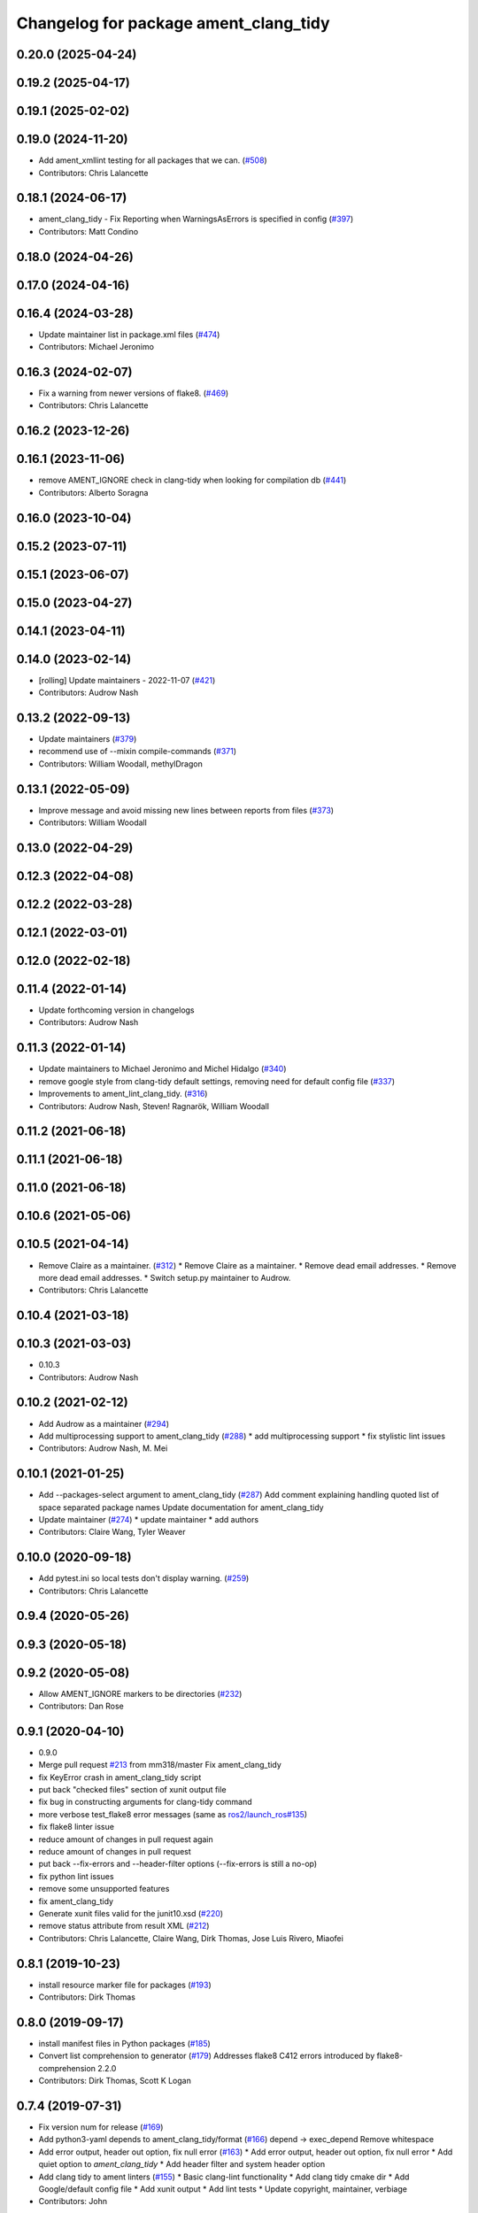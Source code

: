^^^^^^^^^^^^^^^^^^^^^^^^^^^^^^^^^^^^^^
Changelog for package ament_clang_tidy
^^^^^^^^^^^^^^^^^^^^^^^^^^^^^^^^^^^^^^

0.20.0 (2025-04-24)
-------------------

0.19.2 (2025-04-17)
-------------------

0.19.1 (2025-02-02)
-------------------

0.19.0 (2024-11-20)
-------------------
* Add ament_xmllint testing for all packages that we can. (`#508 <https://github.com/ament/ament_lint/issues/508>`_)
* Contributors: Chris Lalancette

0.18.1 (2024-06-17)
-------------------
* ament_clang_tidy - Fix Reporting when WarningsAsErrors is specified in config (`#397 <https://github.com/ament/ament_lint/issues/397>`_)
* Contributors: Matt Condino

0.18.0 (2024-04-26)
-------------------

0.17.0 (2024-04-16)
-------------------

0.16.4 (2024-03-28)
-------------------
* Update maintainer list in package.xml files (`#474 <https://github.com/ament/ament_lint/issues/474>`_)
* Contributors: Michael Jeronimo

0.16.3 (2024-02-07)
-------------------
* Fix a warning from newer versions of flake8. (`#469 <https://github.com/ament/ament_lint/issues/469>`_)
* Contributors: Chris Lalancette

0.16.2 (2023-12-26)
-------------------

0.16.1 (2023-11-06)
-------------------
* remove AMENT_IGNORE check in clang-tidy when looking for compilation db (`#441 <https://github.com/ament/ament_lint/issues/441>`_)
* Contributors: Alberto Soragna

0.16.0 (2023-10-04)
-------------------

0.15.2 (2023-07-11)
-------------------

0.15.1 (2023-06-07)
-------------------

0.15.0 (2023-04-27)
-------------------

0.14.1 (2023-04-11)
-------------------

0.14.0 (2023-02-14)
-------------------
* [rolling] Update maintainers - 2022-11-07 (`#421 <https://github.com/ament/ament_lint/issues/421>`_)
* Contributors: Audrow Nash

0.13.2 (2022-09-13)
-------------------
* Update maintainers (`#379 <https://github.com/ament/ament_lint/issues/379>`_)
* recommend use of --mixin compile-commands (`#371 <https://github.com/ament/ament_lint/issues/371>`_)
* Contributors: William Woodall, methylDragon

0.13.1 (2022-05-09)
-------------------
* Improve message and avoid missing new lines between reports from files (`#373 <https://github.com/ament/ament_lint/issues/373>`_)
* Contributors: William Woodall

0.13.0 (2022-04-29)
-------------------

0.12.3 (2022-04-08)
-------------------

0.12.2 (2022-03-28)
-------------------

0.12.1 (2022-03-01)
-------------------

0.12.0 (2022-02-18)
-------------------

0.11.4 (2022-01-14)
-------------------
* Update forthcoming version in changelogs
* Contributors: Audrow Nash

0.11.3 (2022-01-14)
-------------------
* Update maintainers to Michael Jeronimo and Michel Hidalgo (`#340 <https://github.com/ament/ament_lint/issues/340>`_)
* remove google style from clang-tidy default settings, removing need for default config file (`#337 <https://github.com/ament/ament_lint/issues/337>`_)
* Improvements to ament_lint_clang_tidy. (`#316 <https://github.com/ament/ament_lint/issues/316>`_)
* Contributors: Audrow Nash, Steven! Ragnarök, William Woodall

0.11.2 (2021-06-18)
-------------------

0.11.1 (2021-06-18)
-------------------

0.11.0 (2021-06-18)
-------------------

0.10.6 (2021-05-06)
-------------------

0.10.5 (2021-04-14)
-------------------
* Remove Claire as a maintainer. (`#312 <https://github.com/ament/ament_lint/issues/312>`_)
  * Remove Claire as a maintainer.
  * Remove dead email addresses.
  * Remove more dead email addresses.
  * Switch setup.py maintainer to Audrow.
* Contributors: Chris Lalancette

0.10.4 (2021-03-18)
-------------------

0.10.3 (2021-03-03)
-------------------
* 0.10.3
* Contributors: Audrow Nash

0.10.2 (2021-02-12)
-------------------
* Add Audrow as a maintainer (`#294 <https://github.com/ament/ament_lint/issues/294>`_)
* Add multiprocessing support to ament_clang_tidy (`#288 <https://github.com/ament/ament_lint/issues/288>`_)
  * add multiprocessing support
  * fix stylistic lint issues
* Contributors: Audrow Nash, M. Mei

0.10.1 (2021-01-25)
-------------------
* Add --packages-select argument to ament_clang_tidy (`#287 <https://github.com/ament/ament_lint/issues/287>`_)
  Add comment explaining handling quoted list of space separated package names
  Update documentation for ament_clang_tidy
* Update maintainer (`#274 <https://github.com/ament/ament_lint/issues/274>`_)
  * update maintainer
  * add authors
* Contributors: Claire Wang, Tyler Weaver

0.10.0 (2020-09-18)
-------------------
* Add pytest.ini so local tests don't display warning. (`#259 <https://github.com/ament/ament_lint/issues/259>`_)
* Contributors: Chris Lalancette

0.9.4 (2020-05-26)
------------------

0.9.3 (2020-05-18)
------------------

0.9.2 (2020-05-08)
------------------
* Allow AMENT_IGNORE markers to be directories (`#232 <https://github.com/ament/ament_lint/issues/232>`_)
* Contributors: Dan Rose

0.9.1 (2020-04-10)
------------------
* 0.9.0
* Merge pull request `#213 <https://github.com/ament/ament_lint/issues/213>`_ from mm318/master
  Fix ament_clang_tidy
* fix KeyError crash in ament_clang_tidy script
* put back "checked files" section of xunit output file
* fix bug in constructing arguments for clang-tidy command
* more verbose test_flake8 error messages (same as `ros2/launch_ros#135 <https://github.com/ros2/launch_ros/issues/135>`_)
* fix flake8 linter issue
* reduce amount of changes in pull request again
* reduce amount of changes in pull request
* put back --fix-errors and --header-filter options (--fix-errors is still a no-op)
* fix python lint issues
* remove some unsupported features
* fix ament_clang_tidy
* Generate xunit files valid for the junit10.xsd (`#220 <https://github.com/ament/ament_lint/issues/220>`_)
* remove status attribute from result XML (`#212 <https://github.com/ament/ament_lint/issues/212>`_)
* Contributors: Chris Lalancette, Claire Wang, Dirk Thomas, Jose Luis Rivero, Miaofei

0.8.1 (2019-10-23)
------------------
* install resource marker file for packages (`#193 <https://github.com/ament/ament_lint/issues/193>`_)
* Contributors: Dirk Thomas

0.8.0 (2019-09-17)
------------------
* install manifest files in Python packages (`#185 <https://github.com/ament/ament_lint/issues/185>`_)
* Convert list comprehension to generator (`#179 <https://github.com/ament/ament_lint/issues/179>`_)
  Addresses flake8 C412 errors introduced by flake8-comprehension 2.2.0
* Contributors: Dirk Thomas, Scott K Logan

0.7.4 (2019-07-31)
------------------
* Fix version num for release (`#169 <https://github.com/ament/ament_lint/issues/169>`_)
* Add python3-yaml depends to ament_clang_tidy/format (`#166 <https://github.com/ament/ament_lint/issues/166>`_)
  depend -> exec_depend
  Remove whitespace
* Add error output, header out option, fix null error (`#163 <https://github.com/ament/ament_lint/issues/163>`_)
  * Add error output, header out option, fix null error
  * Add quiet option to `ament_clang_tidy`
  * Add header filter and system header option
* Add clang tidy to ament linters (`#155 <https://github.com/ament/ament_lint/issues/155>`_)
  * Basic clang-lint functionality
  * Add clang tidy cmake dir
  * Add Google/default config file
  * Add xunit output
  * Add lint tests
  * Update copyright, maintainer, verbiage
* Contributors: John

0.7.3 (2019-05-09 14:08)
------------------------

0.7.2 (2019-05-09 09:30)
------------------------

0.7.1 (2019-05-07)
------------------

0.7.0 (2019-04-11)
------------------

0.6.3 (2019-01-14)
------------------

0.6.2 (2018-12-06)
------------------

0.6.1 (2018-11-15)
------------------

0.6.0 (2018-11-14)
------------------

0.5.2 (2018-06-27)
------------------

0.5.1 (2018-06-18 13:47)
------------------------

0.5.0 (2018-06-18 10:09)
------------------------

0.4.0 (2017-12-08)
------------------
